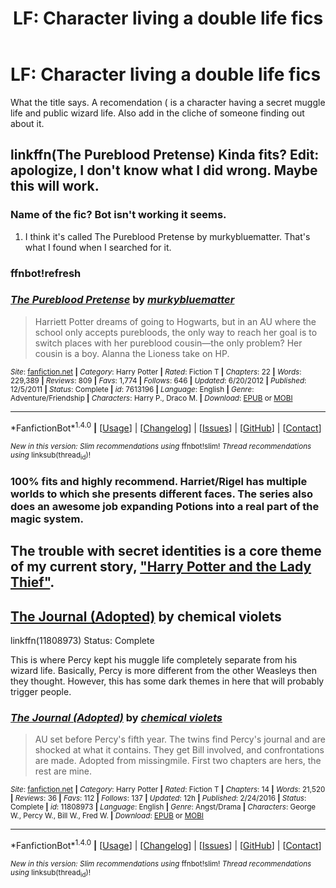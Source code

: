 #+TITLE: LF: Character living a double life fics

* LF: Character living a double life fics
:PROPERTIES:
:Score: 8
:DateUnix: 1515294205.0
:DateShort: 2018-Jan-07
:FlairText: Request
:END:
What the title says. A recomendation ( is a character having a secret muggle life and public wizard life. Also add in the cliche of someone finding out about it.


** linkffn(The Pureblood Pretense) Kinda fits? Edit: apologize, I don't know what I did wrong. Maybe this will work.
:PROPERTIES:
:Author: TeaTreeTalking
:Score: 2
:DateUnix: 1515296940.0
:DateShort: 2018-Jan-07
:END:

*** Name of the fic? Bot isn't working it seems.
:PROPERTIES:
:Score: 2
:DateUnix: 1515298532.0
:DateShort: 2018-Jan-07
:END:

**** I think it's called The Pureblood Pretense by murkybluematter. That's what I found when I searched for it.
:PROPERTIES:
:Author: Treacle115
:Score: 1
:DateUnix: 1515314919.0
:DateShort: 2018-Jan-07
:END:


*** ffnbot!refresh
:PROPERTIES:
:Author: Terras1fan
:Score: 1
:DateUnix: 1515312553.0
:DateShort: 2018-Jan-07
:END:


*** [[http://www.fanfiction.net/s/7613196/1/][*/The Pureblood Pretense/*]] by [[https://www.fanfiction.net/u/3489773/murkybluematter][/murkybluematter/]]

#+begin_quote
  Harriett Potter dreams of going to Hogwarts, but in an AU where the school only accepts purebloods, the only way to reach her goal is to switch places with her pureblood cousin---the only problem? Her cousin is a boy. Alanna the Lioness take on HP.
#+end_quote

^{/Site/: [[http://www.fanfiction.net/][fanfiction.net]] *|* /Category/: Harry Potter *|* /Rated/: Fiction T *|* /Chapters/: 22 *|* /Words/: 229,389 *|* /Reviews/: 809 *|* /Favs/: 1,774 *|* /Follows/: 646 *|* /Updated/: 6/20/2012 *|* /Published/: 12/5/2011 *|* /Status/: Complete *|* /id/: 7613196 *|* /Language/: English *|* /Genre/: Adventure/Friendship *|* /Characters/: Harry P., Draco M. *|* /Download/: [[http://www.ff2ebook.com/old/ffn-bot/index.php?id=7613196&source=ff&filetype=epub][EPUB]] or [[http://www.ff2ebook.com/old/ffn-bot/index.php?id=7613196&source=ff&filetype=mobi][MOBI]]}

--------------

*FanfictionBot*^{1.4.0} *|* [[[https://github.com/tusing/reddit-ffn-bot/wiki/Usage][Usage]]] | [[[https://github.com/tusing/reddit-ffn-bot/wiki/Changelog][Changelog]]] | [[[https://github.com/tusing/reddit-ffn-bot/issues/][Issues]]] | [[[https://github.com/tusing/reddit-ffn-bot/][GitHub]]] | [[[https://www.reddit.com/message/compose?to=tusing][Contact]]]

^{/New in this version: Slim recommendations using/ ffnbot!slim! /Thread recommendations using/ linksub(thread_id)!}
:PROPERTIES:
:Author: FanfictionBot
:Score: 1
:DateUnix: 1515324036.0
:DateShort: 2018-Jan-07
:END:


*** 100% fits and highly recommend. Harriet/Rigel has multiple worlds to which she presents different faces. The series also does an awesome job expanding Potions into a real part of the magic system.
:PROPERTIES:
:Author: bgottfried91
:Score: 1
:DateUnix: 1515369818.0
:DateShort: 2018-Jan-08
:END:


** The trouble with secret identities is a core theme of my current story, [[https://www.fanfiction.net/s/12592097/1/Harry-Potter-and-the-Lady-Thief]["Harry Potter and the Lady Thief"]].
:PROPERTIES:
:Author: Starfox5
:Score: 4
:DateUnix: 1515318550.0
:DateShort: 2018-Jan-07
:END:


** [[https://www.fanfiction.net/s/11808973/1/The-Journal-Adopted][The Journal (Adopted)]] by chemical violets

linkffn(11808973) Status: Complete

This is where Percy kept his muggle life completely separate from his wizard life. Basically, Percy is more different from the other Weasleys then they thought. However, this has some dark themes in here that will probably trigger people.
:PROPERTIES:
:Author: FairyRave
:Score: 1
:DateUnix: 1515342644.0
:DateShort: 2018-Jan-07
:END:

*** [[http://www.fanfiction.net/s/11808973/1/][*/The Journal (Adopted)/*]] by [[https://www.fanfiction.net/u/5790374/chemical-violets][/chemical violets/]]

#+begin_quote
  AU set before Percy's fifth year. The twins find Percy's journal and are shocked at what it contains. They get Bill involved, and confrontations are made. Adopted from missingmile. First two chapters are hers, the rest are mine.
#+end_quote

^{/Site/: [[http://www.fanfiction.net/][fanfiction.net]] *|* /Category/: Harry Potter *|* /Rated/: Fiction T *|* /Chapters/: 14 *|* /Words/: 21,520 *|* /Reviews/: 36 *|* /Favs/: 112 *|* /Follows/: 137 *|* /Updated/: 12h *|* /Published/: 2/24/2016 *|* /Status/: Complete *|* /id/: 11808973 *|* /Language/: English *|* /Genre/: Angst/Drama *|* /Characters/: George W., Percy W., Bill W., Fred W. *|* /Download/: [[http://www.ff2ebook.com/old/ffn-bot/index.php?id=11808973&source=ff&filetype=epub][EPUB]] or [[http://www.ff2ebook.com/old/ffn-bot/index.php?id=11808973&source=ff&filetype=mobi][MOBI]]}

--------------

*FanfictionBot*^{1.4.0} *|* [[[https://github.com/tusing/reddit-ffn-bot/wiki/Usage][Usage]]] | [[[https://github.com/tusing/reddit-ffn-bot/wiki/Changelog][Changelog]]] | [[[https://github.com/tusing/reddit-ffn-bot/issues/][Issues]]] | [[[https://github.com/tusing/reddit-ffn-bot/][GitHub]]] | [[[https://www.reddit.com/message/compose?to=tusing][Contact]]]

^{/New in this version: Slim recommendations using/ ffnbot!slim! /Thread recommendations using/ linksub(thread_id)!}
:PROPERTIES:
:Author: FanfictionBot
:Score: 1
:DateUnix: 1515342683.0
:DateShort: 2018-Jan-07
:END:

